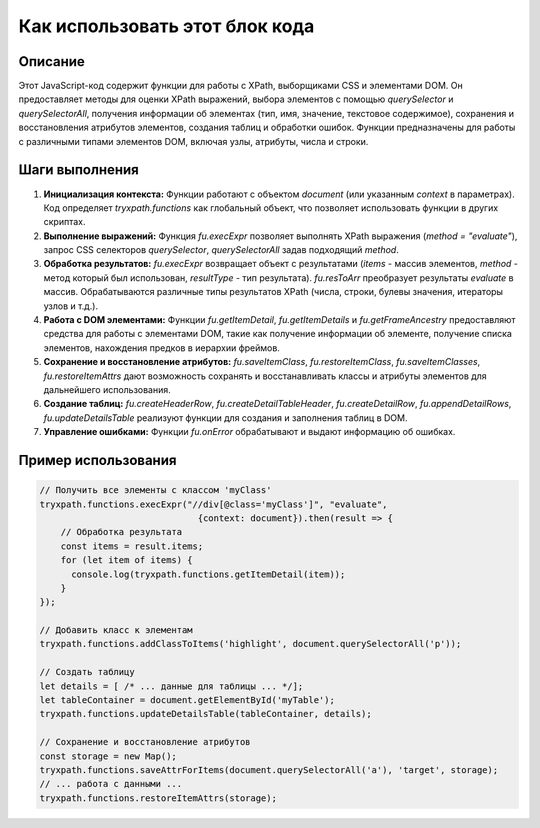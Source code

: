 Как использовать этот блок кода
=========================================================================================

Описание
-------------------------
Этот JavaScript-код содержит функции для работы с XPath, выборщиками CSS и элементами DOM. Он предоставляет методы для оценки XPath выражений, выбора элементов с помощью `querySelector` и `querySelectorAll`, получения информации об элементах (тип, имя, значение, текстовое содержимое), сохранения и восстановления атрибутов элементов, создания таблиц и обработки ошибок.  Функции предназначены для работы с различными типами элементов DOM, включая узлы, атрибуты, числа и строки.

Шаги выполнения
-------------------------
1. **Инициализация контекста:** Функции работают с объектом `document` (или указанным `context` в параметрах).  Код определяет `tryxpath.functions` как глобальный объект, что позволяет использовать функции в других скриптах.

2. **Выполнение выражений:** Функция `fu.execExpr` позволяет выполнять XPath выражения (`method = "evaluate"`), запрос CSS селекторов `querySelector`, `querySelectorAll` задав подходящий `method`.

3. **Обработка результатов:** `fu.execExpr` возвращает объект с результатами (`items` - массив элементов,  `method` - метод который был использован, `resultType` - тип результата). `fu.resToArr` преобразует результаты `evaluate` в массив. Обрабатываются различные типы результатов XPath (числа, строки, булевы значения, итераторы узлов и т.д.).

4. **Работа с DOM элементами:** Функции `fu.getItemDetail`, `fu.getItemDetails` и `fu.getFrameAncestry`  предоставляют средства для работы с элементами DOM, такие как получение информации об элементе, получение списка элементов, нахождения предков в иерархии фреймов.

5. **Сохранение и восстановление атрибутов:**  `fu.saveItemClass`, `fu.restoreItemClass`, `fu.saveItemClasses`, `fu.restoreItemAttrs` дают возможность сохранять и восстанавливать классы и атрибуты элементов для дальнейшего использования.

6. **Создание таблиц:** `fu.createHeaderRow`, `fu.createDetailTableHeader`, `fu.createDetailRow`, `fu.appendDetailRows`, `fu.updateDetailsTable`  реализуют функции для создания и заполнения таблиц в DOM.

7. **Управление ошибками:** Функции `fu.onError` обрабатывают и выдают информацию об ошибках.


Пример использования
-------------------------
.. code-block:: javascript

    // Получить все элементы с классом 'myClass'
    tryxpath.functions.execExpr("//div[@class='myClass']", "evaluate",
                                  {context: document}).then(result => {
        // Обработка результата
        const items = result.items;
        for (let item of items) {
          console.log(tryxpath.functions.getItemDetail(item));
        }
    });

    // Добавить класс к элементам
    tryxpath.functions.addClassToItems('highlight', document.querySelectorAll('p'));

    // Создать таблицу
    let details = [ /* ... данные для таблицы ... */];
    let tableContainer = document.getElementById('myTable');
    tryxpath.functions.updateDetailsTable(tableContainer, details);

    // Сохранение и восстановление атрибутов
    const storage = new Map();
    tryxpath.functions.saveAttrForItems(document.querySelectorAll('a'), 'target', storage);
    // ... работа с данными ...
    tryxpath.functions.restoreItemAttrs(storage);